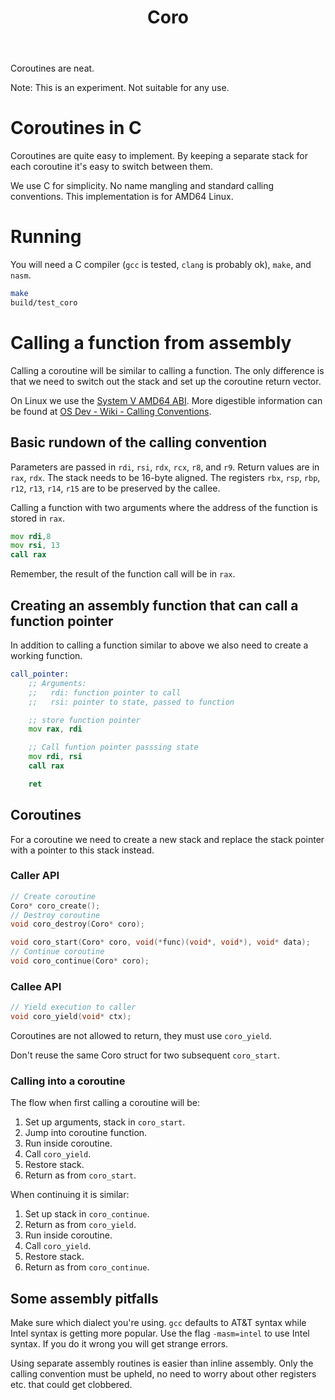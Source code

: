 #+title: Coro

Coroutines are neat.

Note: This is an experiment. Not suitable for any use.

* Coroutines in C

Coroutines are quite easy to implement. By keeping a separate stack for each coroutine it's easy to switch between them.

We use C for simplicity. No name mangling and standard calling conventions. This implementation is for AMD64 Linux.

* Running

You will need a C compiler (~gcc~ is tested, ~clang~ is probably ok), ~make~, and ~nasm~.

#+begin_src bash
make
build/test_coro
#+end_src

* Calling a function from assembly

Calling a coroutine will be similar to calling a function. The only difference is that we need to switch out the stack and set up the coroutine return vector.

On Linux we use the [[https://www.uclibc.org/docs/psABI-x86_64.pdf][System V AMD64 ABI]]. More digestible information can be found at [[https://wiki.osdev.org/Calling_Conventions][OS Dev - Wiki - Calling Conventions]].

** Basic rundown of the calling convention

Parameters are passed in ~rdi~, ~rsi~, ~rdx~, ~rcx~, ~r8~, and ~r9~. Return values are in ~rax~, ~rdx~. The stack needs to be 16-byte aligned. The registers ~rbx~, ~rsp~, ~rbp~, ~r12~, ~r13~, ~r14~, ~r15~ are to be preserved by the callee.

Calling a function with two arguments where the address of the function is stored in ~rax~.
#+begin_src asm
    mov rdi,8
    mov rsi, 13
    call rax
#+end_src
Remember, the result of the function call will be in ~rax~.

** Creating an assembly function that can call a function pointer

In addition to calling a function similar to above we also need to create a working function.

#+begin_src asm
call_pointer:
    ;; Arguments:
    ;;   rdi: function pointer to call
    ;;   rsi: pointer to state, passed to function

    ;; store function pointer
    mov rax, rdi

    ;; Call funtion pointer passsing state
    mov rdi, rsi
    call rax

    ret
#+end_src

** Coroutines

For a coroutine we need to create a new stack and replace the stack pointer with a pointer to this stack instead.

*** Caller API
#+begin_src c
// Create coroutine
Coro* coro_create();
// Destroy coroutine
void coro_destroy(Coro* coro);

void coro_start(Coro* coro, void(*func)(void*, void*), void* data);
// Continue coroutine
void coro_continue(Coro* coro);
#+end_src
*** Callee API
#+begin_src c
// Yield execution to caller
void coro_yield(void* ctx);
#+end_src

Coroutines are not allowed to return, they must use ~coro_yield~.

Don't reuse the same Coro struct for two subsequent ~coro_start~.

*** Calling into a coroutine

The flow when first calling a coroutine will be:
1. Set up arguments, stack in ~coro_start~.
2. Jump into coroutine function.
3. Run inside coroutine.
4. Call ~coro_yield~.
5. Restore stack.
6. Return as from ~coro_start~.

When continuing it is similar:
1. Set up stack in ~coro_continue~.
2. Return as from ~coro_yield~.
3. Run inside coroutine.
4. Call ~coro_yield~.
5. Restore stack.
6. Return as from ~coro_continue~.

** Some assembly pitfalls

Make sure which dialect you're using. ~gcc~ defaults to AT&T syntax while Intel syntax is getting more popular. Use the flag ~-masm=intel~ to use Intel syntax. If you do it wrong you will get strange errors.

Using separate assembly routines is easier than inline assembly. Only the calling convention must be upheld, no need to worry about other registers etc. that could get clobbered.
